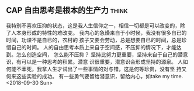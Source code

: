 ** CAP 自由思考是根本的生产力                                         :think:
我特别不喜欢压抑的状态，这是我人生信仰之一，相信一切都是可以改变的，除
  了人本身形成的特性的难改变。
我内心的急燥来自于小时候，我没有很多自已的时间，功课不是自已的，农村的
  孩子又要会劳动，总是想要自已的时间，总是珍惜自己的时间。
人的自由思考本质上来自于空间感，不压抑的情况下，才能达到。怎么创造空间，
  怎么能不压抑？
坚持比努力更重要，坚持来自于自己的潜意识，有可以是一种思考的积累。潜意
  识很重要，潜意识会形成坚持的源泉。
人如何能不苯死，我拿人生才试出了一些事情的对与错，这是何等珍贵，没有坚
  持又何来这些实验的成功。
有一些勇气要留给潜意识，留给内心，如take my time.
  <2018-09-30 Sun>
